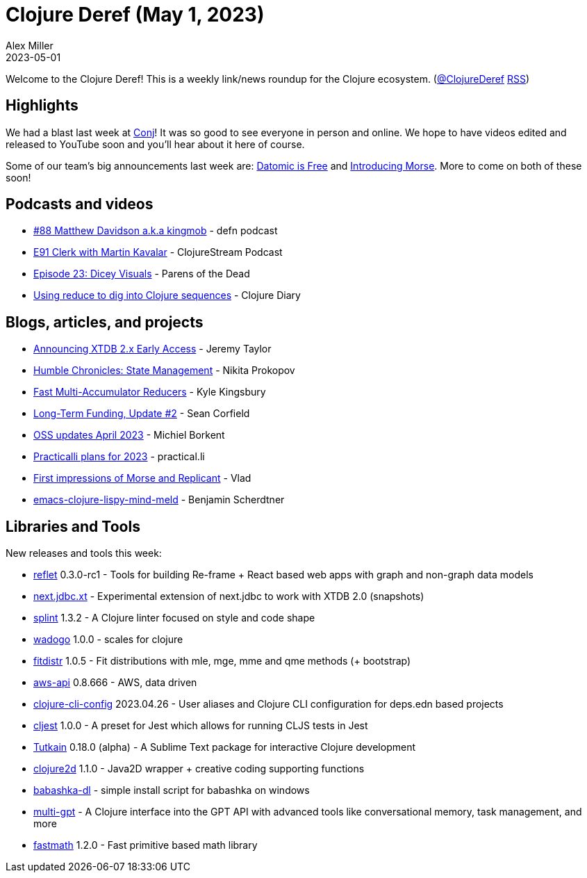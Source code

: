 = Clojure Deref (May 1, 2023)
Alex Miller
2023-05-01
:jbake-type: post

ifdef::env-github,env-browser[:outfilesuffix: .adoc]

Welcome to the Clojure Deref! This is a weekly link/news roundup for the Clojure ecosystem. (https://twitter.com/ClojureDeref[@ClojureDeref] https://clojure.org/feed.xml[RSS])

== Highlights

We had a blast last week at https://2023.clojure-conj.org[Conj]! It was so good to see everyone in person and online. We hope to have videos edited and released to YouTube soon and you'll hear about it here of course.

Some of our team's big announcements last week are: https://blog.datomic.com/2023/04/datomic-is-free.html[Datomic is Free] and https://clojure.org/news/2023/04/28/introducing-morse[Introducing Morse]. More to come on both of these soon!

== Podcasts and videos

* https://soundcloud.com/defn-771544745/88-matthew-davidson-aka-kingmob[#88 Matthew Davidson a.k.a kingmob] - defn podcast
* https://soundcloud.com/clojurestream/e91-clerk-with-martin-kavalar[E91 Clerk with Martin Kavalar] - ClojureStream Podcast
* https://www.parens-of-the-dead.com/s2e23.html[Episode 23: Dicey Visuals] - Parens of the Dead
* https://www.youtube.com/watch?v=uJrD4Dynh20[Using reduce to dig into Clojure sequences] - Clojure Diary

== Blogs, articles, and projects

* https://www.xtdb.com/blog/2x-early-access[Announcing XTDB 2.x Early Access] - Jeremy Taylor
* https://tonsky.me/blog/humble-state/[Humble Chronicles: State Management] - Nikita Prokopov
* https://aphyr.com/posts/363-fast-multi-accumulator-reducers[Fast Multi-Accumulator Reducers] - Kyle Kingsbury
* https://corfield.org/blog/2023/04/30/long-term-funding-2/[Long-Term Funding, Update #2] - Sean Corfield
* https://blog.michielborkent.nl/oss-updates-apr-2023.html[OSS updates April 2023] - Michiel Borkent
* https://practical.li/blog/posts/practicalli-plans-2023/[Practicalli plans for 2023] - practical.li 
* https://vlaaad.github.io/replicant[First impressions of Morse and Replicant] - Vlad
* https://faster-than-light-memes.xyz/emacs-clojure-lispy-mind-meld.html[emacs-clojure-lispy-mind-meld] - Benjamin Scherdtner

== Libraries and Tools

New releases and tools this week:

* https://github.com/zalky/reflet[reflet] 0.3.0-rc1 - Tools for building Re-frame + React based web apps with graph and non-graph data models
* https://github.com/seancorfield/next.jdbc.xt[next.jdbc.xt]  - Experimental extension of next.jdbc to work with XTDB 2.0 (snapshots)
* https://github.com/noahtheduke/splint[splint] 1.3.2 - A Clojure linter focused on style and code shape
* https://github.com/scicloj/wadogo[wadogo] 1.0.0 - scales for clojure
* https://github.com/generateme/fitdistr[fitdistr] 1.0.5 - Fit distributions with mle, mge, mme and qme methods (+ bootstrap)
* https://github.com/cognitect-labs/aws-api[aws-api] 0.8.666 - AWS, data driven
* https://github.com/practicalli/clojure-cli-config[clojure-cli-config] 2023.04.26 - User aliases and Clojure CLI configuration for deps.edn based projects
* https://github.com/pitch-io/cljest[cljest] 1.0.0 - A preset for Jest which allows for running CLJS tests in Jest
* https://github.com/eerohele/Tutkain[Tutkain] 0.18.0 (alpha) - A Sublime Text package for interactive Clojure development
* https://github.com/Clojure2D/clojure2d[clojure2d] 1.1.0 - Java2D wrapper + creative coding supporting functions
* https://github.com/mjhika/babashka-dl[babashka-dl]  - simple install script for babashka on windows
* https://github.com/cjbarre/multi-gpt[multi-gpt]  - A Clojure interface into the GPT API with advanced tools like conversational memory, task management, and more
* https://github.com/generateme/fastmath[fastmath] 1.2.0 - Fast primitive based math library
